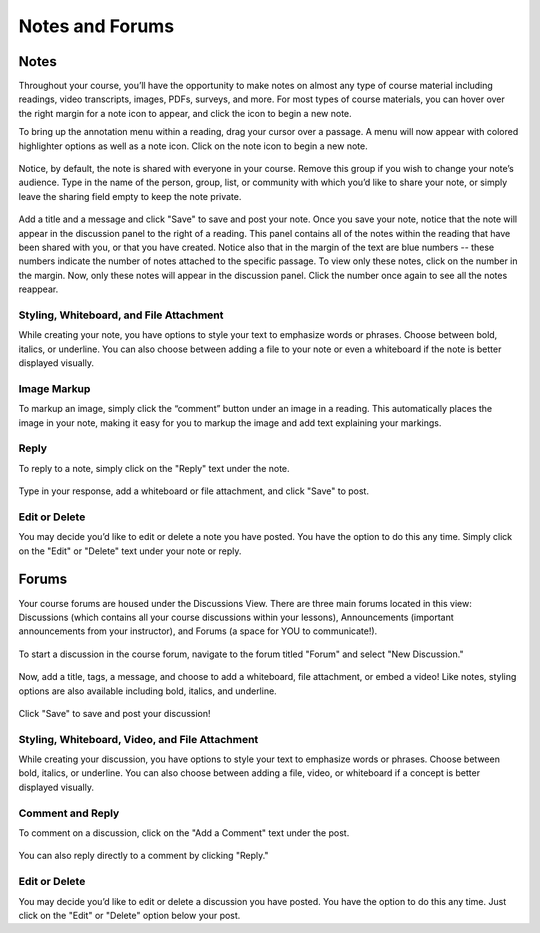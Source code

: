 =============================================
Notes and Forums
=============================================

Notes
======

Throughout your course, you’ll have the opportunity to make notes on almost any type of course material including readings, video transcripts, images, PDFs, surveys, and more. For most types of course materials, you can hover over the right margin for a note icon to appear, and click the icon to begin a new note. 

To bring up the annotation menu within a reading, drag your cursor over a passage. A menu will now appear with colored highlighter options as well as a note icon. Click on the note icon to begin a new note.

   .. image:: images/highlighttonote.png

Notice, by default, the note is shared with everyone in your course. Remove this group if you wish to change your note’s audience. Type in the name of the person, group, list, or community with which you’d like to share your note, or simply leave the sharing field empty to keep the note private.

   .. image:: images/notetoindividual.png
   
Add a title and a message and click "Save" to save and post your note. Once you save your note, notice that the note will appear in the discussion panel to the right of a reading. This panel contains all of the notes within the reading that have been shared with you, or that you have created. Notice also that in the margin of the text are blue numbers -- these numbers indicate the number of notes attached to the specific passage. To view only these notes, click on the number in the margin. Now, only these notes will appear in the discussion panel. Click the number once again to see all the notes reappear. 

   .. image:: images/discussionpanel.png

Styling, Whiteboard, and File Attachment
-----------------------------------------

While creating your note, you have options to style your text to emphasize words or phrases. Choose between bold, italics, or underline. You can also choose between adding a file to your note or even a whiteboard if the note is better displayed visually.

   .. image:: images/notecreation.png


Image Markup
-------------

To markup an image, simply click the “comment” button under an image in a reading. This automatically places the image in your note, making it easy for you to markup the image and add text explaining your markings. 

   .. image:: images/imagemarkup1.png
   
   .. image:: images/imagemarkup2.png

Reply
-----------

To reply to a note, simply click on the "Reply" text under the note.

   .. image:: images/notereplybutton.png

Type in your response, add a whiteboard or file attachment, and click "Save" to post.

   .. image:: images/notereply.png

Edit or Delete
---------------

You may decide you’d like to edit or delete a note you have posted. You have the option to do this any time. Simply click on the "Edit" or "Delete" text under your note or reply.

   .. image:: images/noteedit.png

Forums
=======

Your course forums are housed under the Discussions View. There are three main forums located in this view: Discussions (which contains all your course discussions within your lessons), Announcements (important announcements from your instructor), and Forums (a space for YOU to communicate!). 

   .. image:: images/discussions.png
   
To start a discussion in the course forum, navigate to the forum titled "Forum" and select "New Discussion."

   .. image:: images/newdiscussion.png

Now, add a title, tags, a message, and choose to add a whiteboard, file attachment, or embed a video! Like notes, styling options are also available including bold, italics, and underline.

   .. image:: images/newforum.png
   
Click "Save" to save and post your discussion!


Styling, Whiteboard, Video, and File Attachment
------------------------------------------------

While creating your discussion, you have options to style your text to emphasize words or phrases. Choose between bold, italics, or underline. You can also choose between adding a file, video, or whiteboard if a concept is better displayed visually.

   .. image:: images/forumembedvideo.png

Comment and Reply
------------------

To comment on a discussion, click on the "Add a Comment" text under the post. 

   .. image:: images/forumcomment.png

You can also reply directly to a comment by clicking "Reply."

   .. image:: images/forumreply.png
   
Edit or Delete
---------------

You may decide you’d like to edit or delete a discussion you have posted. You have the option to do this any time. Just click on the "Edit" or "Delete" option below your post.
